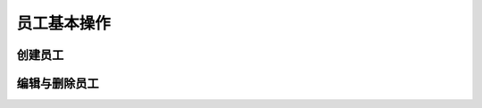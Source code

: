 =================
员工基本操作
=================


创建员工
=================
.. html5:: http://image.yodemon.top/%E5%88%9B%E5%BB%BA%E9%83%A8%E9%97%A8%E4%BB%A5%E5%8F%8A%E5%AD%90%E9%83%A8%E9%97%A8.mp4
    :align: right
    :width: 700
    :height: 394

编辑与删除员工
=================
.. html5:: http://image.yodemon.top/%E5%88%9B%E5%BB%BA%E9%83%A8%E9%97%A8%E4%BB%A5%E5%8F%8A%E5%AD%90%E9%83%A8%E9%97%A8.mp4
    :align: right
    :width: 700
    :height: 394